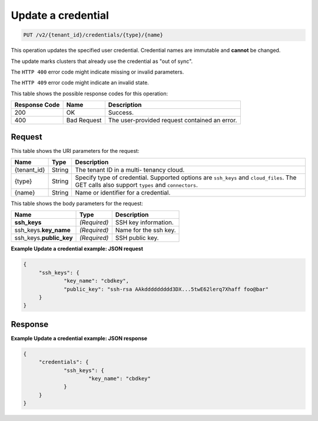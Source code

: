 .. _put-update-a-credential-v2:

Update a credential
~~~~~~~~~~~~~~~~~~~

.. code::

    PUT /v2/{tenant_id}/credentials/{type}/{name}

This operation updates the specified user credential. Credential names are
immutable and **cannot** be changed.

The update marks clusters that already use the credential as "out of sync".

The ``HTTP 400`` error code might indicate missing or invalid parameters.

The ``HTTP 409`` error code might indicate an invalid state.

This table shows the possible response codes for this operation:

+--------------------------+-------------------------+-------------------------+
|Response Code             |Name                     |Description              |
+==========================+=========================+=========================+
|200                       |OK                       |Success.                 |
+--------------------------+-------------------------+-------------------------+
|400                       |Bad Request              |The user-provided        |
|                          |                         |request contained an     |
|                          |                         |error.                   |
+--------------------------+-------------------------+-------------------------+


Request
-------

This table shows the URI parameters for the request:

+--------------------------+-------------------------+-------------------------+
|Name                      |Type                     |Description              |
+==========================+=========================+=========================+
|{tenant_id}               |String                   |The tenant ID in a multi-|
|                          |                         |tenancy cloud.           |
+--------------------------+-------------------------+-------------------------+
|{type}                    |String                   |Specify type of          |
|                          |                         |credential. Supported    |
|                          |                         |options are ``ssh_keys`` |
|                          |                         |and ``cloud_files``. The |
|                          |                         |GET calls also support   |
|                          |                         |``types`` and            |
|                          |                         |``connectors``.          |
+--------------------------+-------------------------+-------------------------+
|{name}                    |String                   |Name or identifier for a |
|                          |                         |credential.              |
+--------------------------+-------------------------+-------------------------+

This table shows the body parameters for the request:

+--------------------------+-------------------------+-------------------------+
|Name                      |Type                     |Description              |
+==========================+=========================+=========================+
|**ssh_keys**              |*(Required)*             |SSH key information.     |
+--------------------------+-------------------------+-------------------------+
|ssh_keys.\ **key_name**   |*(Required)*             |Name for the ssh key.    |
+--------------------------+-------------------------+-------------------------+
|ssh_keys.\ **public_key** |*(Required)*             |SSH public key.          |
+--------------------------+-------------------------+-------------------------+


**Example Update a credential example: JSON request**


.. code::

   {
   	"ssh_keys": {
   		"key_name": "cbdkey",
   		"public_key": "ssh-rsa AAkddddddddd3DX...5twE62lerq7Xhaff foo@bar"
   	}
   }

Response
--------

**Example Update a credential example: JSON response**


.. code::

   {
   	"credentials": {
   		"ssh_keys": {
   			"key_name": "cbdkey"
   		}
   	}
   }






